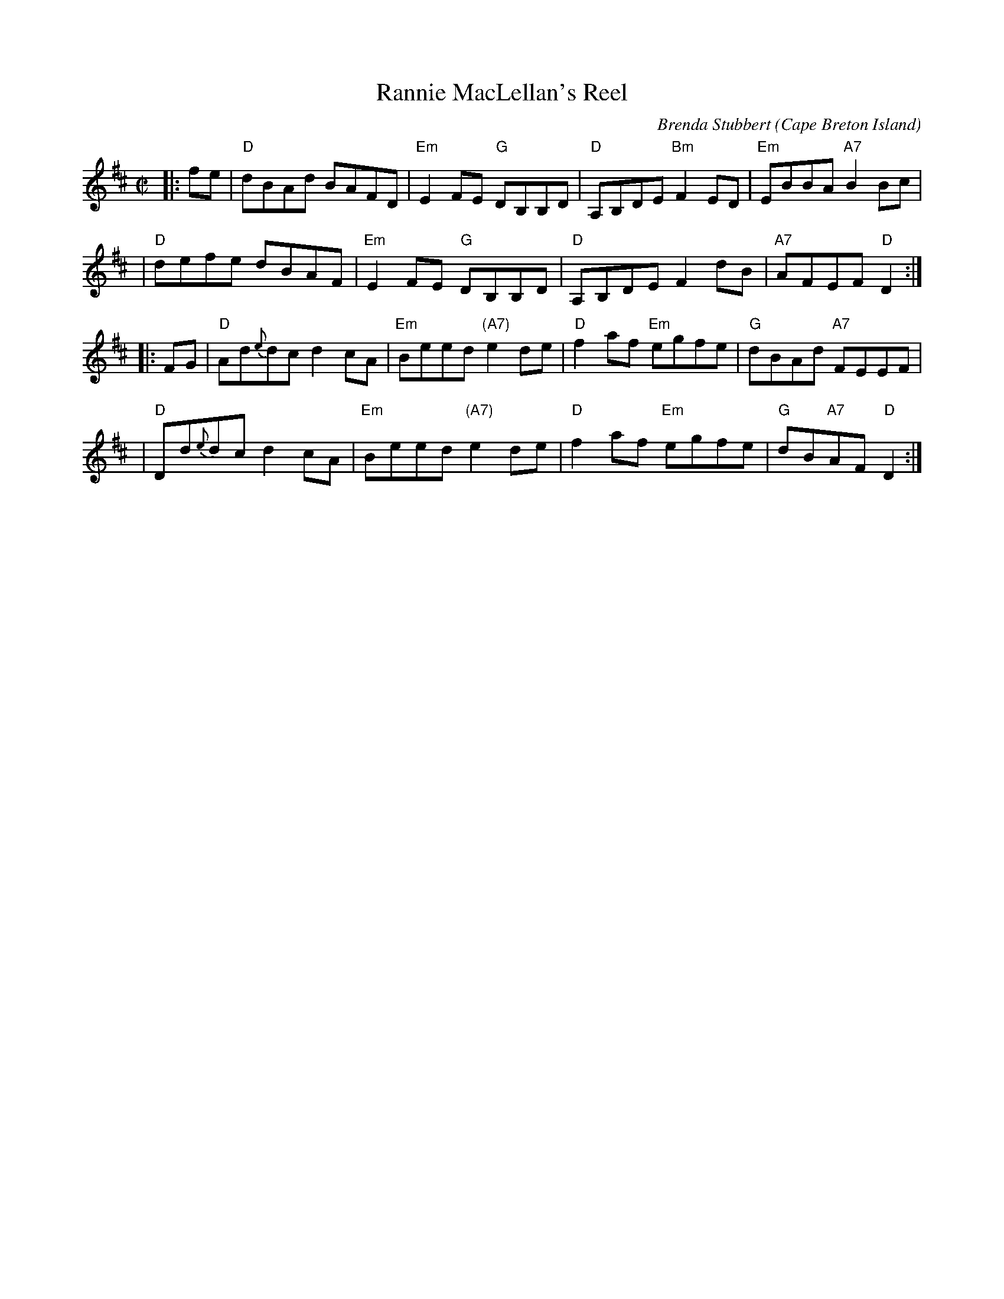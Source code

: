 X: 1
T: Rannie MacLellan's Reel
R: Reel
C: Brenda Stubbert
O: Cape Breton Island
S: http://www.cranfordpub.com
D: In Jig Time,1994; Fiddler's Choice, Jerry Holland; Natalie MacMaster Live
B: Brenda Stubbert's Collection
Z: psc, (re-formatted,updated 9/20/04)
N: http://www.cranfordpub.com/stubbert
H: copyrights Stubbert Music, SOCAN
L: 1/8
%Q: 333
M: C|
F: http://cranfordpub.com/tunes/abcs/stubbertarchive.abc 2006-03-03 22:57:40 UT
K: D
|: fe \
| "D"dBAd BAFD | "Em"E2FE "G"DB,B,D | "D"A,B,DE "Bm"F2 ED | "Em"EBBA "A7"B2Bc |
| "D"defe dBAF | "Em"E2FE "G"DB,B,D | "D"A,B,DE F2 dB | "A7"AFEF "D"D2 :|
|: FG \
| "D"Ad{e}dc d2cA | "Em"Beed "(A7)"e2de | "D"f2af "Em"egfe | "G"dBAd "A7"FEEF |
| "D"Dd{e}dc d2cA | "Em"Beed "(A7)"e2de | "D"f2af "Em"egfe | "G"dB"A7"AF "D"D2 :|
